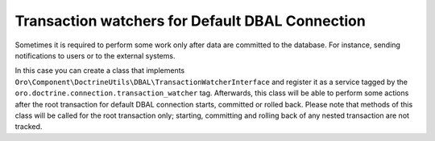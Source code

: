 .. _dev-entities-transaction-watchers:

Transaction watchers for Default DBAL Connection
================================================

Sometimes it is required to perform some work only after data are committed to the database. For instance, sending
notifications to users or to the external systems.

In this case you can create a class that implements ``Oro\Component\DoctrineUtils\DBAL\TransactionWatcherInterface``
and register it as a service tagged by the ``oro.doctrine.connection.transaction_watcher`` tag. Afterwards, this class
will be able to perform some actions after the root transaction for default DBAL connection starts, committed
or rolled back. Please note that methods of this class will be called for the root transaction only; starting,
committing and rolling back of any nested transaction are not tracked.

